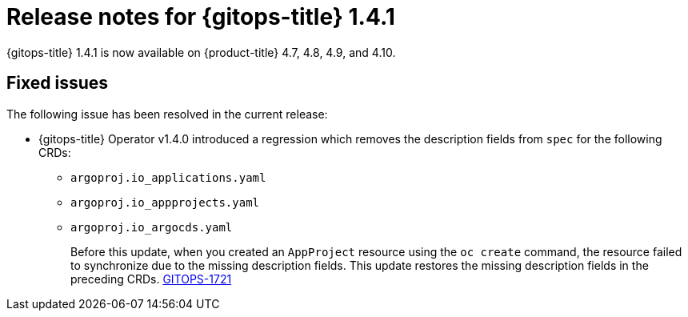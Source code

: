 // Module included in the following assembly:
//
// * gitops/gitops-release-notes.adoc

[id="gitops-release-notes-1-4-1_{context}"]
= Release notes for {gitops-title} 1.4.1

{gitops-title} 1.4.1 is now available on {product-title} 4.7, 4.8, 4.9, and 4.10.

[id="fixed-issues-1-4-1_{context}"]
== Fixed issues

The following issue has been resolved in the current release:

* {gitops-title} Operator v1.4.0 introduced a regression which removes the description fields from `spec` for the following CRDs:

** `argoproj.io_applications.yaml`
** `argoproj.io_appprojects.yaml`
** `argoproj.io_argocds.yaml`
+
Before this update, when you created an `AppProject` resource using the `oc create` command, the resource failed to synchronize due to the missing description fields. This update restores the missing description fields in the preceding CRDs.  link:https://issues.redhat.com/browse/GITOPS-1721[GITOPS-1721]
